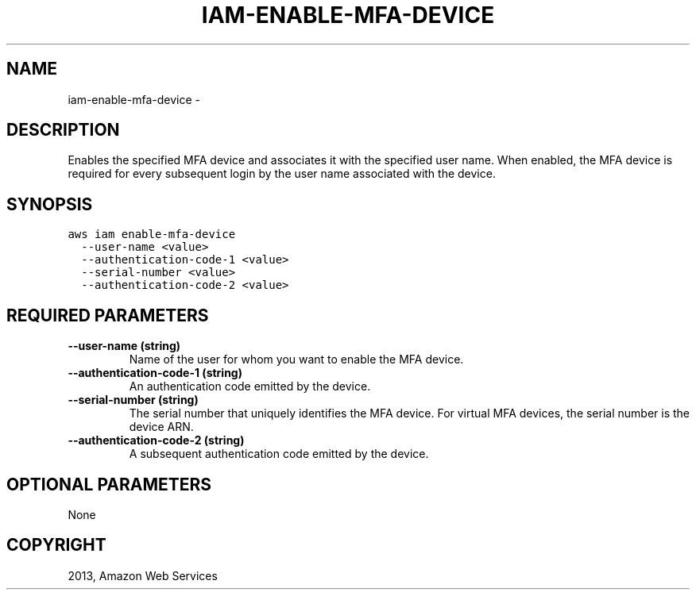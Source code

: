 .TH "IAM-ENABLE-MFA-DEVICE" "1" "March 09, 2013" "0.8" "aws-cli"
.SH NAME
iam-enable-mfa-device \- 
.
.nr rst2man-indent-level 0
.
.de1 rstReportMargin
\\$1 \\n[an-margin]
level \\n[rst2man-indent-level]
level margin: \\n[rst2man-indent\\n[rst2man-indent-level]]
-
\\n[rst2man-indent0]
\\n[rst2man-indent1]
\\n[rst2man-indent2]
..
.de1 INDENT
.\" .rstReportMargin pre:
. RS \\$1
. nr rst2man-indent\\n[rst2man-indent-level] \\n[an-margin]
. nr rst2man-indent-level +1
.\" .rstReportMargin post:
..
.de UNINDENT
. RE
.\" indent \\n[an-margin]
.\" old: \\n[rst2man-indent\\n[rst2man-indent-level]]
.nr rst2man-indent-level -1
.\" new: \\n[rst2man-indent\\n[rst2man-indent-level]]
.in \\n[rst2man-indent\\n[rst2man-indent-level]]u
..
.\" Man page generated from reStructuredText.
.
.SH DESCRIPTION
.sp
Enables the specified MFA device and associates it with the specified user name.
When enabled, the MFA device is required for every subsequent login by the user
name associated with the device.
.SH SYNOPSIS
.sp
.nf
.ft C
aws iam enable\-mfa\-device
  \-\-user\-name <value>
  \-\-authentication\-code\-1 <value>
  \-\-serial\-number <value>
  \-\-authentication\-code\-2 <value>
.ft P
.fi
.SH REQUIRED PARAMETERS
.INDENT 0.0
.TP
.B \fB\-\-user\-name\fP  (string)
Name of the user for whom you want to enable the MFA device.
.TP
.B \fB\-\-authentication\-code\-1\fP  (string)
An authentication code emitted by the device.
.TP
.B \fB\-\-serial\-number\fP  (string)
The serial number that uniquely identifies the MFA device. For virtual MFA
devices, the serial number is the device ARN.
.TP
.B \fB\-\-authentication\-code\-2\fP  (string)
A subsequent authentication code emitted by the device.
.UNINDENT
.SH OPTIONAL PARAMETERS
.sp
None
.SH COPYRIGHT
2013, Amazon Web Services
.\" Generated by docutils manpage writer.
.
